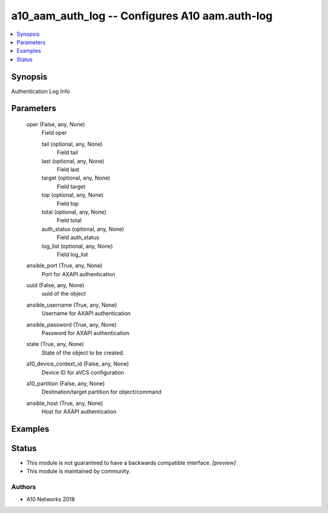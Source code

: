.. _a10_aam_auth_log_module:


a10_aam_auth_log -- Configures A10 aam.auth-log
===============================================

.. contents::
   :local:
   :depth: 1


Synopsis
--------

Authentication Log Info






Parameters
----------

  oper (False, any, None)
    Field oper


    tail (optional, any, None)
      Field tail


    last (optional, any, None)
      Field last


    target (optional, any, None)
      Field target


    top (optional, any, None)
      Field top


    total (optional, any, None)
      Field total


    auth_status (optional, any, None)
      Field auth_status


    log_list (optional, any, None)
      Field log_list



  ansible_port (True, any, None)
    Port for AXAPI authentication


  uuid (False, any, None)
    uuid of the object


  ansible_username (True, any, None)
    Username for AXAPI authentication


  ansible_password (True, any, None)
    Password for AXAPI authentication


  state (True, any, None)
    State of the object to be created.


  a10_device_context_id (False, any, None)
    Device ID for aVCS configuration


  a10_partition (False, any, None)
    Destination/target partition for object/command


  ansible_host (True, any, None)
    Host for AXAPI authentication









Examples
--------

.. code-block:: yaml+jinja

    





Status
------




- This module is not guaranteed to have a backwards compatible interface. *[preview]*


- This module is maintained by community.



Authors
~~~~~~~

- A10 Networks 2018

